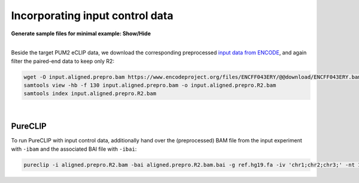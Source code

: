 
Incorporating input control data
====================================

.. container:: toggle

    .. container:: header

        **Generate sample files for minimal example: Show/Hide**

    |
   
    Beside the target PUM2 eCLIP data, we download the corresponding preprocessed `input data from ENCODE <https://www.encodeproject.org/experiments/ENCSR439GXW/>`_, and again filter the paired-end data to keep only R2:   

    .. code:: bash

       wget -O input.aligned.prepro.bam https://www.encodeproject.org/files/ENCFF043ERY/@@download/ENCFF043ERY.bam
       samtools view -hb -f 130 input.aligned.prepro.bam -o input.aligned.prepro.R2.bam
       samtools index input.aligned.prepro.R2.bam  

    
|

PureCLIP
--------

To run PureCLIP with input control data, additionally hand over the (preprocessed) BAM file from the input experiment with ``-ibam`` and the associated BAI file with ``-ibai``:

.. code:: bash

    pureclip -i aligned.prepro.R2.bam -bai aligned.prepro.R2.bam.bai -g ref.hg19.fa -iv 'chr1;chr2;chr3;' -nt 10 -o PureCLIP.crosslink_sites.cov_inputSignal.bed -ibam input.aligned.prepro.R2.bam -ibai input.aligned.prepro.R2.bam.bai



